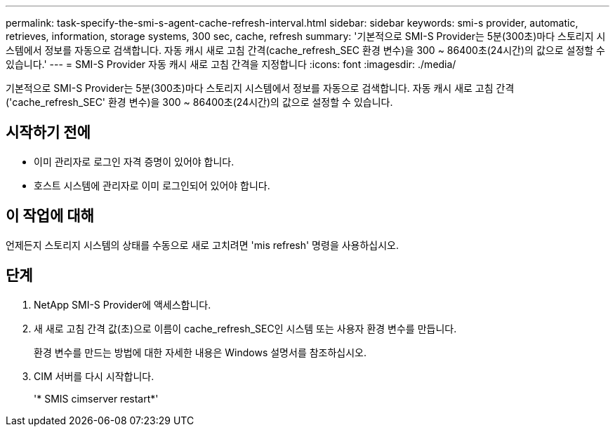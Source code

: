 ---
permalink: task-specify-the-smi-s-agent-cache-refresh-interval.html 
sidebar: sidebar 
keywords: smi-s provider, automatic, retrieves, information, storage systems, 300 sec, cache, refresh 
summary: '기본적으로 SMI-S Provider는 5분(300초)마다 스토리지 시스템에서 정보를 자동으로 검색합니다. 자동 캐시 새로 고침 간격(cache_refresh_SEC 환경 변수)을 300 ~ 86400초(24시간)의 값으로 설정할 수 있습니다.' 
---
= SMI-S Provider 자동 캐시 새로 고침 간격을 지정합니다
:icons: font
:imagesdir: ./media/


[role="lead"]
기본적으로 SMI-S Provider는 5분(300초)마다 스토리지 시스템에서 정보를 자동으로 검색합니다. 자동 캐시 새로 고침 간격('cache_refresh_SEC' 환경 변수)을 300 ~ 86400초(24시간)의 값으로 설정할 수 있습니다.



== 시작하기 전에

* 이미 관리자로 로그인 자격 증명이 있어야 합니다.
* 호스트 시스템에 관리자로 이미 로그인되어 있어야 합니다.




== 이 작업에 대해

언제든지 스토리지 시스템의 상태를 수동으로 새로 고치려면 'mis refresh' 명령을 사용하십시오.



== 단계

. NetApp SMI-S Provider에 액세스합니다.
. 새 새로 고침 간격 값(초)으로 이름이 cache_refresh_SEC인 시스템 또는 사용자 환경 변수를 만듭니다.
+
환경 변수를 만드는 방법에 대한 자세한 내용은 Windows 설명서를 참조하십시오.

. CIM 서버를 다시 시작합니다.
+
'* SMIS cimserver restart*'


